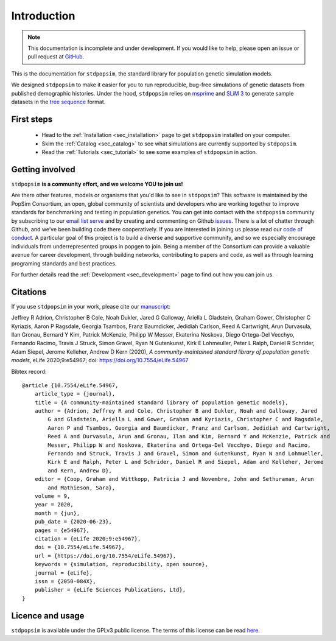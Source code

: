 .. _sec_introduction:

============
Introduction
============

.. note:: This documentation is incomplete and under development. If
    you would like to help, please open an issue or pull request at
    `GitHub <https://github.com/popgensims/stdpopsim>`_.

This is the documentation for ``stdpopsim``, the standard library for population
genetic simulation models.

We designed ``stdpopsim`` to make it easier for you to run reproducible, bug-free
simulations of genetic datasets from published demographic histories.
Under the hood, ``stdpopsim`` relies on
`msprime <https://tskit.dev/msprime/>`_ and
`SLiM 3 <https://messerlab.org/slim/>`_ to generate sample datasets in the
`tree sequence <https://tskit.dev/learn.html#what>`_ format.


First steps
-----------

 - Head to the :ref:`Installation <sec_installation>` page to get ``stdpopsim`` installed
   on your computer.

 - Skim the :ref:`Catalog <sec_catalog>` to see what simulations are currently supported
   by ``stdpopsim``.

 - Read the :ref:`Tutorials <sec_tutorial>` to see some examples of ``stdpopsim`` in
   action.


Getting involved
----------------

``stdpopsim`` **is a community effort, and we welcome YOU to join us!**

Are there other features, models or organisms that you'd like to see in ``stdpopsim``?
This software is maintained by the PopSim Consortium,
an open, global community of scientists and developers who are working together to improve
standards for benchmarking and testing in population genetics.
You can get into contact with the ``stdpopsim`` community by subscribing to our `email list
serve <https://lists.uoregon.edu/mailman/listinfo/popgen_benchmark>`_
and by creating and commenting on
Github `issues <http://github.com/popgensims/stdpopsim/issues>`_.
There is a lot of chatter through
Github, and we’ve been building code
there cooperatively. If you are interested in joining us please read our
`code of conduct <https://github.com/popsim-consortium/stdpopsim/blob/main/CODE_OF_CONDUCT.md>`_.
A particular goal of this project is to build a diverse and supportive community,
and so we especially encourage individuals from underrepresented groups in popgen to join.
Being a member of the Consortium can provide a valuable avenue for career development, through
building networks, contributing to papers and code, as well as through learning programing standards
and best practices.

For further details read the :ref:`Development <sec_development>` page to find out how you can join us.

Citations
---------

If you use ``stdpopsim`` in your work, please cite our
`manuscript <https://doi.org/10.7554/eLife.54967>`_:

Jeffrey R Adrion, Christopher B Cole, Noah Dukler, Jared G Galloway,
Ariella L Gladstein, Graham Gower, Christopher C Kyriazis, Aaron P Ragsdale,
Georgia Tsambos, Franz Baumdicker, Jedidiah Carlson, Reed A Cartwright,
Arun Durvasula, Ilan Gronau, Bernard Y Kim, Patrick McKenzie,
Philipp W Messer, Ekaterina Noskova, Diego Ortega-Del Vecchyo, Fernando Racimo,
Travis J Struck, Simon Gravel, Ryan N Gutenkunst, Kirk E Lohmeuller,
Peter L Ralph, Daniel R Schrider, Adam Siepel, Jerome Kelleher, Andrew D Kern (2020),
*A community-maintained standard library of population genetic models*,
eLife 2020;9:e54967; doi: https://doi.org/10.7554/eLife.54967


Bibtex record::

    @article {10.7554/eLife.54967,
        article_type = {journal},
        title = {A community-maintained standard library of population genetic models},
        author = {Adrion, Jeffrey R and Cole, Christopher B and Dukler, Noah and Galloway, Jared
            G and Gladstein, Ariella L and Gower, Graham and Kyriazis, Christopher C and Ragsdale,
            Aaron P and Tsambos, Georgia and Baumdicker, Franz and Carlson, Jedidiah and Cartwright,
            Reed A and Durvasula, Arun and Gronau, Ilan and Kim, Bernard Y and McKenzie, Patrick and
            Messer, Philipp W and Noskova, Ekaterina and Ortega-Del Vecchyo, Diego and Racimo,
            Fernando and Struck, Travis J and Gravel, Simon and Gutenkunst, Ryan N and Lohmueller,
            Kirk E and Ralph, Peter L and Schrider, Daniel R and Siepel, Adam and Kelleher, Jerome
            and Kern, Andrew D},
        editor = {Coop, Graham and Wittkopp, Patricia J and Novembre, John and Sethuraman, Arun
            and Mathieson, Sara},
        volume = 9,
        year = 2020,
        month = {jun},
        pub_date = {2020-06-23},
        pages = {e54967},
        citation = {eLife 2020;9:e54967},
        doi = {10.7554/eLife.54967},
        url = {https://doi.org/10.7554/eLife.54967},
        keywords = {simulation, reproducibility, open source},
        journal = {eLife},
        issn = {2050-084X},
        publisher = {eLife Sciences Publications, Ltd},
    }


Licence and usage
-----------------

``stdpopsim`` is available under the GPLv3 public license.
The terms of this license can be read
`here <https://www.gnu.org/licenses/gpl-3.0.en.html>`_.
